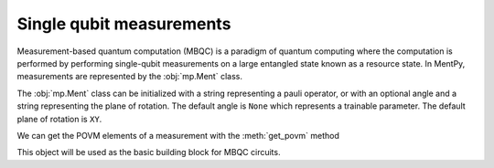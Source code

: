 Single qubit measurements
=========================

.. meta::
   :description: Measurements in quantum mechanics using python
   :keywords: mbqc, measurement-based quantum computation, quantum computing


Measurement-based quantum computation (MBQC) is a paradigm of quantum computing where the computation is performed by performing single-qubit measurements on a large entangled state known as a resource state. In MentPy, measurements are represented by the :obj:`mp.Ment` class.

.. ipython:: python

    m1 = mp.Ment('X')
    m1.matrix()

The :obj:`mp.Ment` class can be initialized with a string representing a pauli operator, or with an optional angle and a string representing the plane of rotation. The default angle is ``None`` which represents a trainable parameter. The default plane of rotation is ``XY``. 

.. ipython:: python

    m2 = mp.Ment(np.pi/2, 'XY')
    m2.matrix()

We can get the POVM elements of a measurement with the :meth:`get_povm` method

.. ipython:: python

    p0, p1 = m2.get_povm()
    print(p0)
    print(p1)

This object will be used as the basic building block for MBQC circuits.
